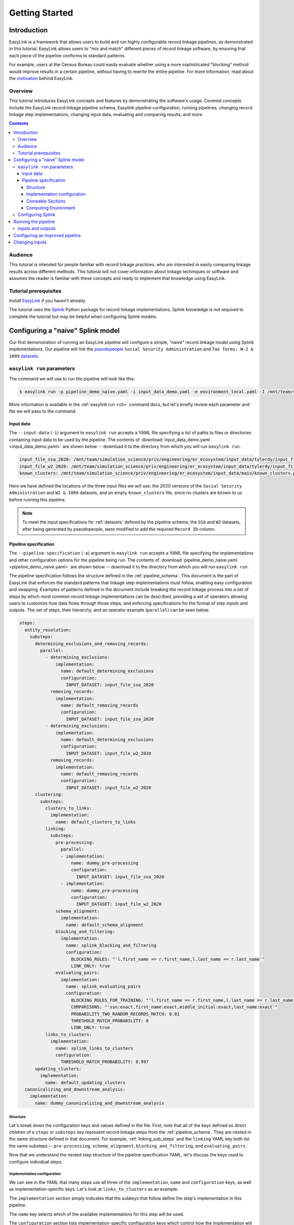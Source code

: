 .. _getting_started:

===============
Getting Started
===============

Introduction
============
EasyLink is a framework that allows users to build and run highly configurable record linkage pipelines, 
as demonstrated in this tutorial. EasyLink allows users to "mix and match" different pieces of record 
linkage software, by ensuring that each piece of the pipeline conforms to standard patterns. 

For example, users at the Census Bureau could easily evaluate whether using a more sophisticated "blocking" 
method would improve results in a certain pipeline, without having to rewrite the entire pipeline. For more 
information, read about the `motivation <https://easylink.readthedocs.io/en/latest/concepts/pipeline_schema/index.html#motivation>`_
behind EasyLink.

Overview
--------
This tutorial introduces EasyLink concepts and features by demonstrating the software's usage. Covered 
concepts include the EasyLink record linkage pipeline schema, Easylink pipeline configuration, running 
pipelines, changing record linkage step implementations, changing input data, evaluating and comparing 
results, and more. 

.. contents::

Audience
--------
This tutorial is intended for people familiar with record linkage practices, who are interested
in easily comparing linkage results across different methods. This tutorial will *not* cover information 
about linkage techniques or software and assumes the reader is familiar with these concepts and 
ready to implement that knowledge using EasyLink.

Tutorial prerequisites
----------------------
Install `EasyLink <https://github.com/ihmeuw/easylink>`_ if you haven't already. 

The tutorial uses the `Splink <https://moj-analytical-services.github.io/splink/index.html>`_ Python package 
for record linkage implementations. Splink knowledge is not required to complete the tutorial but may be 
helpful when configuring Splink models.


Configuring a "naive" Splink model
==================================
Our first demonstration of running an EasyLink pipeline will configure a simple, "naive" record linkage
model using Splink implementations. Our pipeline will link the 
`pseudopeople <https://pseudopeople.readthedocs.io/en/latest/>`_ 
``Social Security Administration`` and ``Tax forms: W-2 & 1099`` 
`datasets <https://pseudopeople.readthedocs.io/en/latest/datasets/index.html>`_.

``easylink run`` parameters
---------------------------
The command we will use to run the pipeline will look like this:

.. code-block:: console

   $ easylink run -p pipeline_demo_naive.yaml -i input_data_demo.yaml -e environment_local.yaml -I /mnt/team/simulation_science/priv/engineering/er_ecosystem/images

.. todo:: 
    Remove ``-I`` flag (or change and add ``-I`` section) so that images will be downloaded from Zenodo when that is ready

More information is available in the :ref:`easylink run <cli>` command docs, but let's briefly review each 
parameter and file we will pass to the command.

Input data
^^^^^^^^^^
The ``--input-data`` (``-i``) argument to ``easylink run`` accepts a YAML file specifying a list 
of paths to files or directories containing input data to be used by the pipeline. 
The contents of 
:download:`input_data_demo.yaml <input_data_demo.yaml>` are shown below -- download it to the 
directory from which you will run ``easylink run``. 

.. code-block:: yaml

    input_file_ssa_2020: /mnt/team/simulation_science/priv/engineering/er_ecosystem/input_data/tylerdy/input_file_ssa_2020.parquet
    input_file_w2_2020: /mnt/team/simulation_science/priv/engineering/er_ecosystem/input_data/tylerdy/input_file_w2_2020.parquet
    known_clusters: /mnt/team/simulation_science/priv/engineering/er_ecosystem/input_data/main/known_clusters.parquet

Here we have defined the locations of the three input files we will use: the 2020 versions of the 
``Social Security Administration`` and ``W2 & 1099`` datasets, and an empty ``known_clusters`` file, since no
clusters are known to us before running this pipeline. 

.. note::
    To meet the input specifications for :ref:`datasets` defined by the pipeline schema,
    the ``SSA`` and ``W2`` datasets, after being generated by pseudopeople, were modified
    to add the required ``Record ID`` column. 

.. todo::
    I also modified the ``SSA`` dataset ``middle_name`` column to be a ``middle_initial``
    column before passing the dataset to easlink. I should probably do this instead by 
    creating a pre-processing implementation.

Pipeline specification
^^^^^^^^^^^^^^^^^^^^^^
The ``--pipeline-specification`` (``-p``) argument to ``easylink run`` accepts a YAML file specifying 
the implementations and other configuration options for the pipeline being run. The contents of 
:download:`pipeline_demo_naive.yaml <pipeline_demo_naive.yaml>` are shown below -- download it to the 
directory from which you will run ``easylink run``. 

The pipeline specification follows the structure defined in the :ref:`pipeline_schema`. This document
is the part of EasyLink that enforces the standard patterns that linkage step implementations must 
follow, enabling easy configuration and swapping. Examples of patterns defined in the document include 
breaking the record linkage process into a set of steps by which most common record linkage implementations
can be described, providing a set of operators allowing users to customize how data flows through those
steps, and enforcing specifications for the format of step inputs and outputs. The set of steps, their 
hierarchy, and an operator example (``parallel``) can be seen below.

.. code-block:: yaml

  steps:
    entity_resolution:
      substeps:
        determining_exclusions_and_removing_records:
          parallel:
            - determining_exclusions:
                implementation:
                  name: default_determining_exclusions
                  configuration:
                    INPUT_DATASET: input_file_ssa_2020
              removing_records:
                implementation:
                  name: default_removing_records
                  configuration:
                    INPUT_DATASET: input_file_ssa_2020
            - determining_exclusions:
                implementation:
                  name: default_determining_exclusions
                  configuration:
                    INPUT_DATASET: input_file_w2_2020
              removing_records:
                implementation:
                  name: default_removing_records
                  configuration:
                    INPUT_DATASET: input_file_w2_2020
        clustering:
          substeps:
            clusters_to_links:
              implementation:
                name: default_clusters_to_links
            linking:
              substeps:
                pre-processing:
                  parallel:
                  - implementation:
                      name: dummy_pre-processing
                      configuration: 
                        INPUT_DATASET: input_file_ssa_2020
                  - implementation:
                      name: dummy_pre-processing
                      configuration: 
                        INPUT_DATASET: input_file_w2_2020
                schema_alignment:
                  implementation:
                    name: default_schema_alignment
                blocking_and_filtering:
                  implementation:
                    name: splink_blocking_and_filtering
                    configuration:
                      BLOCKING_RULES: "'l.first_name == r.first_name,l.last_name == r.last_name'"
                      LINK_ONLY: true
                evaluating_pairs:
                  implementation:
                    name: splink_evaluating_pairs
                    configuration:
                      BLOCKING_RULES_FOR_TRAINING: "'l.first_name == r.first_name,l.last_name == r.last_name'"
                      COMPARISONS: "'ssn:exact,first_name:exact,middle_initial:exact,last_name:exact'"
                      PROBABILITY_TWO_RANDOM_RECORDS_MATCH: 0.01 
                      THRESHOLD_MATCH_PROBABILITY: 0
                      LINK_ONLY: true
            links_to_clusters:
              implementation:
                name: splink_links_to_clusters
                configuration:
                  THRESHOLD_MATCH_PROBABILITY: 0.997
        updating_clusters:
          implementation:
            name: default_updating_clusters
    canonicalizing_and_downstream_analysis:
      implementation:
        name: dummy_canonicalizing_and_downstream_analysis

Structure
"""""""""

Let's break down the configuration keys and values defined in the file. 
First, note that all of the keys defined as direct children of a ``steps`` 
or ``substeps`` key represent record linkage steps from the 
:ref:`pipeline_schema`. They are nested in the same structure defined in 
that document. For example, :ref:`linking_sub_steps` and the ``linking`` YAML 
key both list the same substeps -- ``pre-processing``, 
``schema_alignment``, ``blocking_and_filtering``, and ``evaluating_pairs``.

Now that we understand the nested step structure of the pipeline specification 
YAML, let's discuss the keys used to configure individual steps.

.. _implementation_configuration:

Implementation configuration
""""""""""""""""""""""""""""
We can see in the YAML that many steps use all three of the ``implementation``, ``name`` 
and ``configuration`` keys, as well as implementation-specific keys. Let's look at 
``links_to_clusters`` as an example.

The ``implementation`` section simply indicates that the subkeys that follow define the
step's implementation in this pipeline.

The ``name`` key selects which of the available implementations for this step will 
be used.

.. todo:: 
    Link to docs for "available implementations" for each step when that is available.

The ``configuration`` section lists implementation-specific configuration keys
which control how the implementation will run. For example, ``THRESHOLD_MATCH_PROBABILITY`` 
here allows the user to define at what probability a pair of records being considered 
as a pontential link will be considered part of the same cluster by the 
``splink_links_to_clusters`` implementation.

Cloneable Sections
""""""""""""""""""
Certain sections of the pipeline are defined as as :ref:`cloneable_sections`, which create 
multiple copies of that section and allow different implementations or inputs to be defined 
for each copy. We can see that :ref:`entity_resolution_sub_steps` defines
``determining_exclusions`` and ``removing_records`` as cloneable in the diagram 
(blue dashed box).

In the YAML, the superstep ``determining_exclusions_and_removing_records`` is marked as 
clonable using the ``parallel`` key, and two copies are made of its substeps, 
``determining_exclusions`` and ``removing_records``. The ``-`` denotes the beginning
of each of the two copies, each of which must contain both of the substeps. 

We can see that the only difference between the two copies is what filename is passed 
to the ``INPUT_DATASET`` environment variables for each step. In 
the first copy, the ``ssa`` dataset files are used as inputs for both steps, 
while in the second copy, the ``w2`` dataset files are the inputs. In practice, 
this means that records to exclude will be identified and removed separately for 
each input file, as required by the schema since each input file has different data. 
This cloneable section also allows different implementations to be used for each dataset 
if desired.

.. todo:: 
    Update cloneable keyword when we finalize it.

Computing Environment
"""""""""""""""""""""
The ``--computing-environment`` (``-e``) argument to ``easylink run`` accepts a YAML file specifying 
information about the computing environment which will execute the steps of the 
pipeline. The contents of :download:`environment_local.yaml <../../../../tests/specifications/common/environment_local.yaml>`
are shown below -- download it to the 
directory from which you will run ``easylink run``. 

.. code-block:: yaml

   computing_environment: local
   container_engine: singularity

It specifies a ``local`` computing environment using ``singularity`` as the container engine. These parameters indicate that no new compute resources will 
be used to execute the pipeline steps, and that the Singularity container for each implementation will run within the context where ``easylink run`` is being executed.
For example, if you ran the ``easylink run`` command on your laptop, the implementations would run on your laptop;
if you ran the ``easylink run`` command on a cloud (e.g. EC2) instance that you were connected to with SSH, the implementations would run on that instance,
and so on.

Configuring Splink
------------------
Having explained how the inputs, general pipeline format, and computing environment
are specified, now we will discuss how the pipeline specification configures 
our actual Splink record linkage model.

There are three Splink implementations in the pipeline specification YAML 
for us to configure: ``splink_blocking_and_filtering``, ``splink_evaluating_pairs``,
and ``splink_links_to_clusters``. Each of these implementations has its own variables 
to configure. For all other pipeline steps, we've selected a default implementation, which 
either does nothing or simply passes inputs to outputs as appropriate.

.. todo::
  Update when add custom pre-processing implementation for middle name -\> middle initial

For ``splink_blocking_and_filtering``, we set::

    BLOCKING_RULES: "'l.first_name == r.first_name,l.last_name == r.last_name'"
    LINK_ONLY: true

These variables are used by the Splink implementation to define which pairs of records 
will be considered as possible matches (records with matching first or last names), 
and to instruct Splink to link records without first de-depulicating, respectively. 

For ``splink_evaluating_pairs``, we set::

    BLOCKING_RULES_FOR_TRAINING: "'l.first_name == r.first_name,l.last_name == r.last_name'"
    COMPARISONS: "'ssn:exact,first_name:exact,middle_initial:exact,last_name:exact'"
    PROBABILITY_TWO_RANDOM_RECORDS_MATCH: 0.01
    THRESHOLD_MATCH_PROBABILITY: 0
    LINK_ONLY: true  

The first variable is similar to what was set for the previous implementation. The second 
defines the columns which will be compared by the Splink model, and how Splink will evaluate
whether the column values match (exact comparisons). The third is a parameter used in training
the model. The fourth determines at what match probability a pair of records will be outputted
from the step (``0`` outputs all pairs). The fifth is used in the same way as in the previous
implementation.

For ``splink_links_to_clusters``, as discussed earlier in the :ref:`implementation_configuration` section,
we set::

    THRESHOLD_MATCH_PROBABILITY: 0.997    

Running the pipeline
====================
Now that we understand all the inputs to ``easylink run``, lets actually run the pipeline::

    $ easylink run -p pipeline_demo_naive.yaml -i input_data_demo.yaml -e environment_local.yaml -I /mnt/team/simulation_science/priv/engineering/er_ecosystem/images
    2025-06-17 10:40:24.859 | 0:00:02.515481 | run:196 - Running pipeline
    2025-06-17 10:40:24.860 | 0:00:02.516496 | run:198 - Results directory: /mnt/share/homes/tylerdy/easylink/docs/source/user_guide/tutorials/results/2025_06_17_10_40_24
    2025-06-17 10:40:51.886 | 0:00:29.542638 | main:124 - Running Snakemake
    [Tue Jun 17 10:40:52 2025]
    Job 19: Validating determining_exclusions_and_removing_records_parallel_split_2_determining_exclusions_default_determining_exclusions input slot known_clusters
    Reason: Missing output files: input_validations/determining_exclusions_and_removing_records_parallel_split_2_determining_exclusions_default_determining_exclusions/known_clusters_validator
    ...
    [Tue Jun 17 10:40:56 2025]
    Job 11: Running determining_exclusions implementation: default_determining_exclusions
    Reason: Missing output files: intermediate/determining_exclusions_and_removing_records_parallel_split_1_determining_exclusions_default_determining_exclusions/result.parquet; Input files updated by another job: input_validations/determining_exclusions_and_removing_records_parallel_split_1_determining_exclusions_default_determining_exclusions/input_datasets_validator, input_validations/determining_exclusions_and_removing_records_parallel_split_1_determining_exclusions_default_determining_exclusions/known_clusters_validator
    ...
    [Tue Jun 17 10:41:30 2025]
    Job 4: Running evaluating_pairs implementation: splink_evaluating_pairs
    Reason: Missing output files: intermediate/splink_evaluating_pairs/result.parquet; Input files updated by another job: input_validations/splink_evaluating_pairs/blocks_validator, intermediate/default_clusters_to_links/result.parquet, intermediate/splink_blocking_and_filtering/blocks, input_validations/splink_evaluating_pairs/known_links_validator
    ...
    [Tue Jun 17 10:42:09 2025]
    Job 0: Grabbing final output
    Reason: Missing output files: result.parquet; Input files updated by another job: intermediate/dummy_canonicalizing_and_downstream_analysis/result.parquet, input_validations/final_validator


.. note:: 
   The pipeline output in its current state can be a little confusing. Note that the number assigned 
   to the slurm jobs is different than the order the jobs are executed in - these job IDs are 
   assigned by snakemake. Also note that several input validation jobs will run before any actual 
   step implementations.

   Finally, despite the final output line containing the phrase "Missing output files", 
   this pipeline finished executing successfully. The "Reason" displayed in the output is explaining 
   why the job was run (the step inputs were ready but the output file did not yet exist), rather than 
   conveying an error message.

Inputs and outputs
------------------
Input and output data is stored in Parquet files. We can view the contents of the files listed in 
``input_data_demo.yaml`` using Python:

.. code-block:: console

   $ # Create/activate a conda environment if you don't want to install globally!
   $ pip install pandas pyarrow
   $ python
   >>> import pandas as pd
   >>> pd.read_parquet("/mnt/team/simulation_science/priv/engineering/er_ecosystem/input_data/tylerdy/input_file_ssa_2020.parquet")
        simulant_id          ssn first_name    middle_name       last_name date_of_birth     sex event_type event_date  Record ID middle_initial
    0         0_19979  786-77-6454     Evelyn  Granddaughter         Sorrell      19191204  Female   creation   19191204          0              G
    1          0_6846  688-88-6377     George         Robert           Kelly      19210616    Male   creation   19210616          1              R
    2         0_19983  651-33-9561   Beatrice         Jennie      Livingston      19220113  Female   creation   19220113          2              J
    3           0_262  665-25-7858       Eura         Nadine       Hutchison      19220305  Female   creation   19220305          3              N
    4         0_12473  875-10-2359    Roberta           Ruth        Mcintyre      19220306  Female   creation   19220306          4              R
    ...           ...          ...        ...            ...             ...           ...     ...        ...        ...        ...            ...
    16492     0_20687  183-90-0619    Matthew        Michael        Stephens      19800224  Female   creation   20201229      16492              M
    16493     0_20686  803-81-8527     Jermey          Tyler          Morris      19860415    Male   creation   20201229      16493              T
    16494     0_20692  170-62-5253  Brittanie         Lauren             Kim      19950118  Female   creation   20201229      16494              L
    16495     0_20662  281-88-9330     Marcus         Jasper            None      20201230    Male   creation   20201230      16495              J
    16496     0_20673  547-99-7034     Analia        Brielle  Ascencio Maria      20201231  Female   creation   20201231      16496              B
    [15984 rows x 11 columns]
    >>> pd.read_parquet("/mnt/team/simulation_science/priv/engineering/er_ecosystem/input_data/tylerdy/input_file_w2_2020.parquet")
        simulant_id household_id employer_id          ssn  wages  ... mailing_address_state mailing_address_zipcode tax_form tax_year Record ID
    0            0_4          0_8          95  584-16-0130  10192  ...                    WA                   00000       W2     2020         0
    1            0_5          0_8          29  854-13-6295  28355  ...                    WA                   00000       W2     2020         1
    2            0_5          0_8          30  854-13-6295  18243  ...                    WA                   00000       W2     2020         2
    3         0_5621       0_2289          46  674-27-1745   7704  ...                    WA                   00000       W2     2020         3
    4         0_5623       0_2289          83  794-23-1522   3490  ...                    WA                   00000       W2     2020         4
    ...          ...          ...         ...          ...    ...  ...                   ...                     ...      ...      ...       ...
    9898     0_18936       0_7621          23  006-92-7857   9585  ...                    WA                   00000       W2     2020      9898
    9899     0_18936       0_7621          90  006-92-7857  57906  ...                    WA                   00000       W2     2020      9899
    9900     0_18937       0_7621           1  182-82-5017  19609  ...                    WA                   00000     1099     2020      9900
    9901     0_18937       0_7621         105  182-82-5017   8061  ...                    WA                   00000     1099     2020      9901
    9902     0_18939       0_7621           9  283-97-5940   4961  ...                    WA                   00000       W2     2020      9902
    [9903 rows x 25 columns]

Recall that the ``known_clusters.parquet`` input file is empty.

It can also be useful to setup an alias to more easily preview parquet files. Add the following to your 
``.bash_aliases`` or ``.bashrc`` file, and restart your terminal.

.. code-block:: console

   pqprint() { python -c "import pandas as pd; print(pd.read_parquet('$1'))" ; }

Let's use the alias to print the results parquet, the location of which was printed when we ran the pipeline.

.. code-block:: console

   $ pqprint results/2025_06_17_10_40_24/result.parquet 
          Input Record Dataset  Input Record ID                    Cluster ID
    0      input_file_ssa_2020             7345   input_file_ssa_2020-__-7345
    1      input_file_ssa_2020             7346   input_file_ssa_2020-__-7346
    2      input_file_ssa_2020             7347   input_file_ssa_2020-__-7347
    3      input_file_ssa_2020             7348   input_file_ssa_2020-__-7348
    4      input_file_ssa_2020             7349   input_file_ssa_2020-__-7349
    ...                    ...              ...                           ...
    25178   input_file_w2_2020             7546   input_file_ssa_2020-__-2590
    25179   input_file_w2_2020             7547   input_file_ssa_2020-__-2590
    25180   input_file_w2_2020             8593  input_file_ssa_2020-__-10469
    25181   input_file_w2_2020             9215   input_file_ssa_2020-__-2971
    25182   input_file_w2_2020             9216   input_file_ssa_2020-__-2971
    [25183 rows x 3 columns]

As we can see, the pipeline has successfully outputted a ``Cluster ID`` for every 
input record it was able to link to another record for our probability threshold 
of ``.997``. ``Cluster ID`` names are chosen by Splink based on the first record 
assigned to them.

Running the pipeline also generates a :download:`DAG.svg <DAG-naive-pipeline.svg>` file in 
the results directory which shows the implementations, data dependencies and 
input validations preesnt in the pipeline.

To see how the model linked records before assigning them to clusters, we can 
look at the intermediate output produced by the ``splink_evaluating_pairs`` 
implementation::

    $ pqprint results/2025_06_17_10_40_24/intermediate/splink_evaluating_pairs/result.parquet
            Left Record Dataset  Left Record ID Right Record Dataset  Right Record ID  Probability
    0       input_file_ssa_2020           16314   input_file_w2_2020             7604      0.00057
    1       input_file_ssa_2020           16318   input_file_w2_2020             7604      0.00057
    2       input_file_ssa_2020           16326   input_file_w2_2020             6049      0.00057
    3       input_file_ssa_2020           16351   input_file_w2_2020             3549      0.00057
    4       input_file_ssa_2020           16353   input_file_w2_2020             7434      0.00057
    ...                     ...             ...                  ...              ...          ...
    515790  input_file_ssa_2020           16309   input_file_w2_2020             7604      0.00057
    515791  input_file_ssa_2020           16310   input_file_w2_2020             7604      0.00057
    515792  input_file_ssa_2020           16311   input_file_w2_2020             7604      0.00057
    515793  input_file_ssa_2020           16312   input_file_w2_2020             7604      0.00057
    515794  input_file_ssa_2020           16313   input_file_w2_2020             7604      0.00057

    [515795 rows x 5 columns] 

The record pairs displayed in the preview are all far below the match threshold, but the results could 
be investigated further using ``pandas.read_parquet()`` in a Python session.

The Splink implementations in our pipeline also produce some diagnostic charts which can be useful 
for evaluating results, such as the :download:`match weights chart<naive_match_weights.html>` and 
:download:`comparison viewer tool<naive_comparison_viewer.html>`. These charts are available in the 
``diagnostics/splink_evaluating_pairs`` subdirectory of the results directory for each pipeline run.

Finally, since we generated the input datasets ourselves, and therefore know the ground truth of 
which records are truly links, lets see how our naive model performed. For a threshold match
probability of ``.997`` (chosen using match rate evaluation metrics), out of ``9262`` true links, 
we can calculate that our model results contained ``260`` false positives and ``43`` false negatives, 
with the rest of the links being accurate.


Configuring an improved pipeline
================================
Next, lets modify our naive pipeline configuration YAML to try to improve those results. Primarily, we 
will change the ``COMPARISONS`` we pass to ``splink_evaluating_pairs`` to use flexible comparison 
methods rather than exact matches, allowing us to link records which have typos or other noise in them. We'll 
use a new pipeline configuration YAML, :download:`pipeline_demo_improved.yaml`, with these changes.

In ``splink_evaluating_pairs``, our implementation configuration will now look like this::

    BLOCKING_RULES_FOR_TRAINING: "'l.first_name == r.first_name,l.last_name == r.last_name'"
    COMPARISONS: "'ssn:levenshtein,first_name:name,middle_initial:exact,last_name:name'"
    PROBABILITY_TWO_RANDOM_RECORDS_MATCH: 0.0000625  # == 1 / len(ssa)
    THRESHOLD_MATCH_PROBABILITY: 0
    LINK_ONLY: true

``COMPARISONS`` now uses 
`Levenshtein <https://moj-analytical-services.github.io/splink/api_docs/comparison_library.html#splink.comparison_library.LevenshteinAtThresholds>`_
comparisons for ``ssn``, and 
`Name <https://moj-analytical-services.github.io/splink/api_docs/comparison_library.html#splink.comparison_library.NameComparison>`_
comparisons for ``first_name`` and ``last_name``, to link similar but not identical SSNs and names.

We also use a more accurate value for 
`PROBABILITY_TWO_RANDOM_RECORDS_MATCH <https://moj-analytical-services.github.io/splink/api_docs/training.html#splink.internals.linker_components.training.LinkerTraining.estimate_parameters_using_expectation_maximisation>`_.

By re-running the pipeline with these changes, we can see how our results compare::

    $ easylink run -p pipeline_demo_improved.yaml -i input_data_demo.yaml -e environment_local.yaml -I /mnt/team/simulation_science/priv/engineering/er_ecosystem/images
    
For a threshold match
probability of ``.25`` (chosen using match rate evaluation metrics), out of ``9262`` true links, 
we can calculate that our model results contained ``236`` false positives and ``9`` false negatives, 
with the rest of the links being accurate.

The false negatives are significantly lower, thanks to our model linking more records with columns that 
are similar but don't exactly match. The false positives are only slightly lower, since ``216`` records, or
around 2%, are affected by 
`"borrow a social security number" <https://pseudopeople.readthedocs.io/en/latest/noise/column_noise.html#borrow-a-social-security-number>`_
pseudopeople noise. The ``SSA`` and ``W2`` dataset have extremely limited columns in common aside 
from SSNs (first, middle initial and last), which makes it difficult to link these "borrowed SSN" records.

Changing inputs
===============
Finally, lets run this same "improved" pipeline, but using :download:`input_data_demo_2030.yaml` 
as the input YAML, which uses the ``SSA`` and ``W2`` datasets from ``2030`` rather than 
``2020``::

    $ easylink run -p pipeline_demo_improved_2030.yaml -i input_data_demo_2030.yaml -e environment_local.yaml -I /mnt/team/simulation_science/priv/engineering/er_ecosystem/images
    
For a threshold match
probability of ``.25`` (chosen using match rate evaluation metrics), out of ``10345`` true links, 
we can calculate that our model results contained ``144`` false positives and ``7`` false negatives, 
with the rest of the links being accurate.
